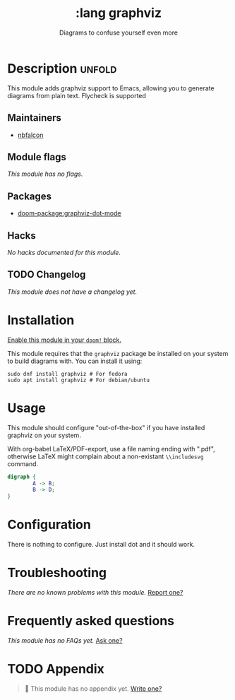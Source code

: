 #+title:    :lang graphviz
#+subtitle: Diagrams to confuse yourself even more
#+created:  Nov 14, 2023
#+since:    23.09.0-pre

* Description :unfold:
This module adds graphviz support to Emacs, allowing you to generate diagrams
from plain text. Flycheck is supported

** Maintainers
- [[https://github.com/nbfalcon][nbfalcon]]
** Module flags
/This module has no flags./

** Packages
- [[doom-package:graphviz-dot-mode]]
** Hacks
/No hacks documented for this module./

** TODO Changelog
# This section will be machine generated. Don't edit it by hand.
/This module does not have a changelog yet./

* Installation
[[id:01cffea4-3329-45e2-a892-95a384ab2338][Enable this module in your ~doom!~ block.]]

This module requires that the =graphviz= package be installed on your system to
build diagrams with. You can install it using:
#+begin_src shell
sudo dnf install graphviz # For fedora
sudo apt install graphviz # For debian/ubuntu
#+end_src
* Usage
This module should configure "out-of-the-box" if you have installed graphviz on
your system.

With org-babel LaTeX/PDF-export, use a file naming ending with ".pdf", otherwise
LaTeX might complain about a non-existant ~\\includesvg~ command.
#+begin_src dot :file graph-1.pdf
digraph {
        A -> B;
        B -> D;
}
#+end_src
* Configuration
There is nothing to configure. Just install dot and it should work.
* Troubleshooting
/There are no known problems with this module./ [[doom-report:][Report one?]]

* Frequently asked questions
/This module has no FAQs yet./ [[doom-suggest-faq:][Ask one?]]

* TODO Appendix
#+begin_quote
 󱌣 This module has no appendix yet. [[doom-contrib-module:][Write one?]]
#+end_quote
